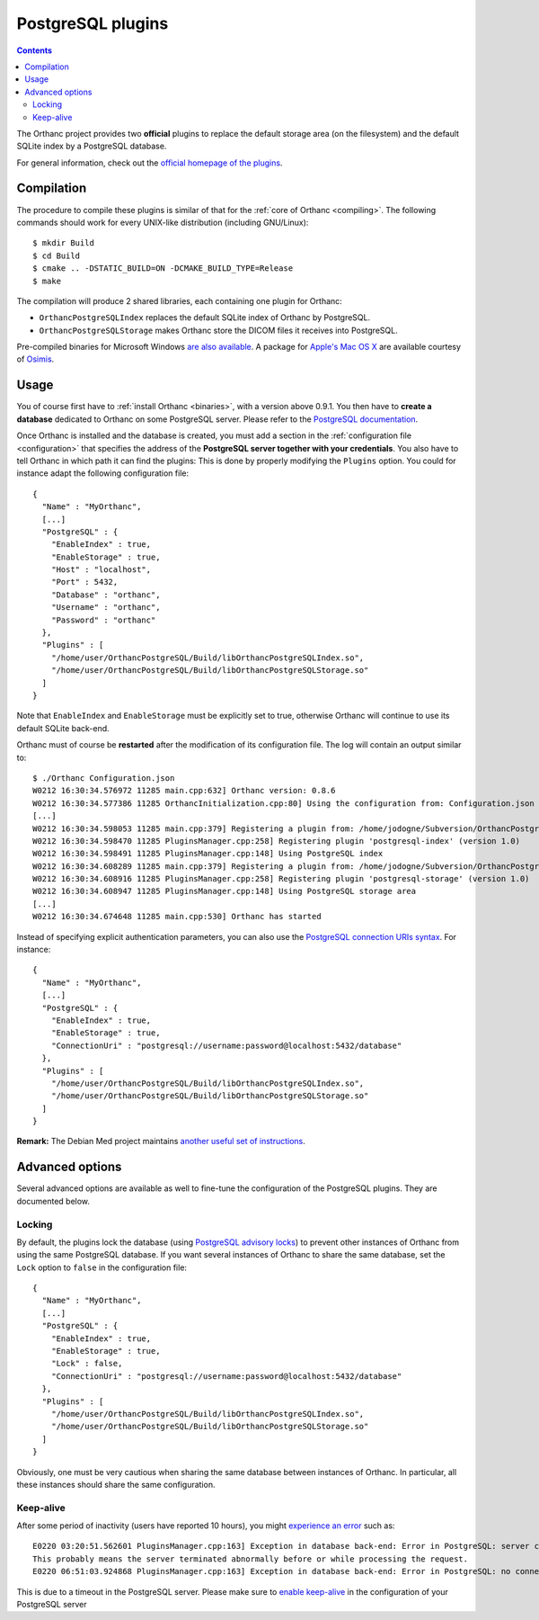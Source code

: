 .. _postgresql:


PostgreSQL plugins
==================

.. contents::

The Orthanc project provides two **official** plugins to replace the
default storage area (on the filesystem) and the default SQLite index
by a PostgreSQL database.

For general information, check out the `official homepage of the
plugins <http://www.orthanc-server.com/static.php?page=postgresql>`__.



Compilation
-----------

.. highlight:: text

The procedure to compile these plugins is similar of that for the
:ref:`core of Orthanc <compiling>`. The following commands should work
for every UNIX-like distribution (including GNU/Linux)::

  $ mkdir Build
  $ cd Build
  $ cmake .. -DSTATIC_BUILD=ON -DCMAKE_BUILD_TYPE=Release
  $ make

The compilation will produce 2 shared libraries, each containing one plugin for Orthanc:

* ``OrthancPostgreSQLIndex`` replaces the default SQLite index of Orthanc by PostgreSQL. 
* ``OrthancPostgreSQLStorage`` makes Orthanc store the DICOM files it receives into PostgreSQL. 

Pre-compiled binaries for Microsoft Windows `are also available
<http://www.orthanc-server.com/browse.php?path=/plugin-postgresql>`__.
A package for `Apple's Mac OS X
<http://localhost/~jodogne/orthanc/static.php?page=download-mac>`__
are available courtesy of `Osimis <http://osimis.io/>`__.


Usage
-----

.. highlight:: json

You of course first have to :ref:`install Orthanc <binaries>`, with a
version above 0.9.1. You then have to **create a database** dedicated
to Orthanc on some PostgreSQL server. Please refer to the `PostgreSQL
documentation
<https://www.postgresql.org/docs/current/static/tutorial-createdb.html>`__.

Once Orthanc is installed and the database is created, you must add a
section in the :ref:`configuration file <configuration>` that
specifies the address of the **PostgreSQL server together with your
credentials**. You also have to tell Orthanc in which path it can find
the plugins: This is done by properly modifying the ``Plugins``
option. You could for instance adapt the following configuration
file::

  {
    "Name" : "MyOrthanc",
    [...]
    "PostgreSQL" : {
      "EnableIndex" : true,
      "EnableStorage" : true,
      "Host" : "localhost",
      "Port" : 5432,
      "Database" : "orthanc",
      "Username" : "orthanc",
      "Password" : "orthanc"
    },
    "Plugins" : [
      "/home/user/OrthancPostgreSQL/Build/libOrthancPostgreSQLIndex.so",
      "/home/user/OrthancPostgreSQL/Build/libOrthancPostgreSQLStorage.so"
    ]
  }

Note that ``EnableIndex`` and ``EnableStorage`` must be explicitly set
to true, otherwise Orthanc will continue to use its default SQLite
back-end.

.. highlight:: text

Orthanc must of course be **restarted** after the modification of its
configuration file. The log will contain an output similar to::

  $ ./Orthanc Configuration.json
  W0212 16:30:34.576972 11285 main.cpp:632] Orthanc version: 0.8.6
  W0212 16:30:34.577386 11285 OrthancInitialization.cpp:80] Using the configuration from: Configuration.json
  [...]
  W0212 16:30:34.598053 11285 main.cpp:379] Registering a plugin from: /home/jodogne/Subversion/OrthancPostgreSQL/Build/libOrthancPostgreSQLIndex.so
  W0212 16:30:34.598470 11285 PluginsManager.cpp:258] Registering plugin 'postgresql-index' (version 1.0)
  W0212 16:30:34.598491 11285 PluginsManager.cpp:148] Using PostgreSQL index
  W0212 16:30:34.608289 11285 main.cpp:379] Registering a plugin from: /home/jodogne/Subversion/OrthancPostgreSQL/Build/libOrthancPostgreSQLStorage.so
  W0212 16:30:34.608916 11285 PluginsManager.cpp:258] Registering plugin 'postgresql-storage' (version 1.0)
  W0212 16:30:34.608947 11285 PluginsManager.cpp:148] Using PostgreSQL storage area
  [...]
  W0212 16:30:34.674648 11285 main.cpp:530] Orthanc has started


.. highlight:: json

Instead of specifying explicit authentication parameters, you can also
use the `PostgreSQL connection URIs syntax
<https://www.postgresql.org/docs/current/static/libpq-connect.html#LIBPQ-CONNSTRING>`__. For
instance::

  {
    "Name" : "MyOrthanc",
    [...]
    "PostgreSQL" : {
      "EnableIndex" : true,
      "EnableStorage" : true,
      "ConnectionUri" : "postgresql://username:password@localhost:5432/database"
    },
    "Plugins" : [
      "/home/user/OrthancPostgreSQL/Build/libOrthancPostgreSQLIndex.so",
      "/home/user/OrthancPostgreSQL/Build/libOrthancPostgreSQLStorage.so"
    ]
  }


**Remark:** The Debian Med project maintains `another useful set of
instructions
<https://anonscm.debian.org/viewvc/debian-med/trunk/packages/orthanc-postgresql/trunk/debian/README.Debian?view=markup>`__.


Advanced options
----------------

Several advanced options are available as well to fine-tune the
configuration of the PostgreSQL plugins. They are documented below.


Locking
^^^^^^^

.. highlight:: json

By default, the plugins lock the database (using `PostgreSQL advisory
locks
<https://www.postgresql.org/docs/current/static/functions-admin.html#FUNCTIONS-ADVISORY-LOCKS>`__)
to prevent other instances of Orthanc from using the same PostgreSQL
database. If you want several instances of Orthanc to share the same
database, set the ``Lock`` option to ``false`` in the configuration
file::

  {
    "Name" : "MyOrthanc",
    [...]
    "PostgreSQL" : {
      "EnableIndex" : true,
      "EnableStorage" : true,
      "Lock" : false,
      "ConnectionUri" : "postgresql://username:password@localhost:5432/database"
    },
    "Plugins" : [
      "/home/user/OrthancPostgreSQL/Build/libOrthancPostgreSQLIndex.so",
      "/home/user/OrthancPostgreSQL/Build/libOrthancPostgreSQLStorage.so"
    ]
  }

Obviously, one must be very cautious when sharing the same database
between instances of Orthanc. In particular, all these instances
should share the same configuration.


Keep-alive
^^^^^^^^^^

.. highlight:: text

After some period of inactivity (users have reported 10 hours), you
might `experience an error
<https://bitbucket.org/sjodogne/orthanc/issues/15/postgresql-exceptions-after-time>`__
such as::

  E0220 03:20:51.562601 PluginsManager.cpp:163] Exception in database back-end: Error in PostgreSQL: server closed the connection unexpectedly.
  This probably means the server terminated abnormally before or while processing the request.
  E0220 06:51:03.924868 PluginsManager.cpp:163] Exception in database back-end: Error in PostgreSQL: no connection to the server

This is due to a timeout in the PostgreSQL server. Please make sure to
`enable keep-alive
<http://dba.stackexchange.com/questions/97534/is-there-a-timeout-option-for-remote-access-to-postgresql-database>`__
in the configuration of your PostgreSQL server

